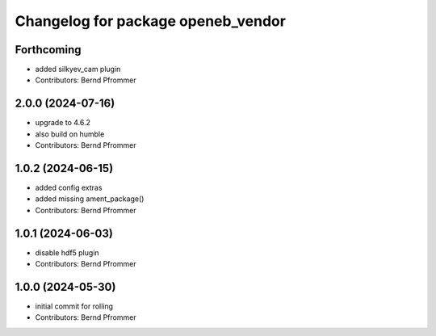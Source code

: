 ^^^^^^^^^^^^^^^^^^^^^^^^^^^^^^^^^^^
Changelog for package openeb_vendor
^^^^^^^^^^^^^^^^^^^^^^^^^^^^^^^^^^^

Forthcoming
-----------
* added silkyev_cam plugin
* Contributors: Bernd Pfrommer

2.0.0 (2024-07-16)
------------------
* upgrade to 4.6.2
* also build on humble
* Contributors: Bernd Pfrommer

1.0.2 (2024-06-15)
------------------
* added config extras
* added missing ament_package()
* Contributors: Bernd Pfrommer

1.0.1 (2024-06-03)
------------------
* disable hdf5 plugin
* Contributors: Bernd Pfrommer

1.0.0 (2024-05-30)
------------------
* initial commit for rolling
* Contributors: Bernd Pfrommer
